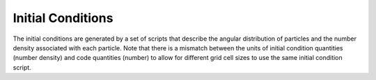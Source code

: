 Initial Conditions
==================

The initial conditions are generated by a set of scripts that describe the angular distribution of particles and the number density associated with each particle. Note that there is a mismatch between the units of initial condition quantities (number density) and code quantities (number) to allow for different grid cell sizes to use the same initial condition script.

